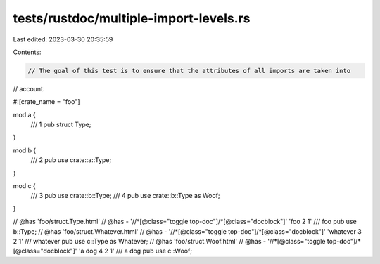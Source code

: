 tests/rustdoc/multiple-import-levels.rs
=======================================

Last edited: 2023-03-30 20:35:59

Contents:

.. code-block:: rs

    // The goal of this test is to ensure that the attributes of all imports are taken into
// account.

#![crate_name = "foo"]

mod a {
    /// 1
    pub struct Type;
}

mod b {
    /// 2
    pub use crate::a::Type;
}

mod c {
    /// 3
    pub use crate::b::Type;
    /// 4
    pub use crate::b::Type as Woof;
}

// @has 'foo/struct.Type.html'
// @has - '//*[@class="toggle top-doc"]/*[@class="docblock"]' 'foo 2 1'
/// foo
pub use b::Type;
// @has 'foo/struct.Whatever.html'
// @has - '//*[@class="toggle top-doc"]/*[@class="docblock"]' 'whatever 3 2 1'
/// whatever
pub use c::Type as Whatever;
// @has 'foo/struct.Woof.html'
// @has - '//*[@class="toggle top-doc"]/*[@class="docblock"]' 'a dog 4 2 1'
/// a dog
pub use c::Woof;


